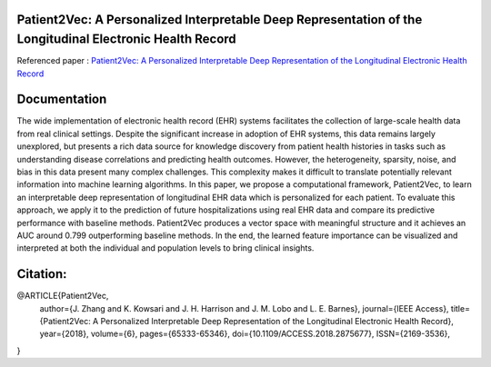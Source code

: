 |DOI| |arxiv| |license| |twitter|


Patient2Vec: A Personalized Interpretable Deep Representation of the Longitudinal Electronic Health Record
===========================================================================================================

Referenced paper : `Patient2Vec: A Personalized Interpretable Deep Representation of the Longitudinal Electronic Health Record <https://doi.org/10.1109/ACCESS.2018.2875677>`__

|Patient2Vec|

Documentation
=============

The wide implementation of electronic health record (EHR) systems facilitates the collection of large-scale health data from real clinical settings. Despite the significant increase in adoption of EHR systems, this data remains largely unexplored, but presents a rich data source for knowledge discovery from patient health histories in tasks such as understanding disease correlations and predicting health outcomes. However, the heterogeneity, sparsity, noise, and bias in this data present many complex challenges. This complexity makes it difficult to translate potentially relevant information into machine learning algorithms. In this paper, we propose a computational framework, Patient2Vec, to learn an interpretable deep representation of longitudinal EHR data which is personalized for each patient. To evaluate this approach, we apply it to the prediction of future hospitalizations using real EHR data and compare its predictive performance with baseline methods. Patient2Vec produces a vector space with meaningful structure and it achieves an AUC around 0.799 outperforming baseline methods. In the end, the learned feature importance can be visualized and interpreted at both the individual and population levels to bring clinical insights.


.. |DOI| image:: https://img.shields.io/badge/DOI-10.1109/ACCESS.2018.2875677-blue.svg?style=flat
   :target: https://doi.org/10.1109/ACCESS.2018.2875677
.. |arxiv| image:: https://img.shields.io/badge/arXiv-1810.04793-red.svg
    :target: https://arxiv.org/abs/1810.04793
.. |Patient2Vec| image:: Patient2Vec.png

.. |license| image:: https://img.shields.io/github/license/mashape/apistatus.svg?maxAge=2592104
   :target: https://github.com/BarnesLab/Patient2Vec/blob/master/LICENSE
.. |twitter| image:: https://img.shields.io/twitter/url/http/shields.io.svg?style=social
   :target: https://twitter.com/intent/tweet?text=Patient2Vec:%20A%20Personalized%20Interpretable%20Deep%20Representation%20of%20the%20Longitudinal%20Electronic%20Health%20Record%0aGitHub:&url=https://github.com/BarnesLab/Patient2Vec&hashtags=healthcare,DeepLearning,hospitalization,EHR,Electronic,Health,Record,representation,learning,personalization
   
   
Citation:
========

.. code::

@ARTICLE{Patient2Vec, 
      author={J. Zhang and K. Kowsari and J. H. Harrison and J. M. Lobo and L. E. Barnes}, 
      journal={IEEE Access}, 
      title={Patient2Vec: A Personalized Interpretable Deep Representation of the Longitudinal Electronic Health Record}, 
      year={2018}, 
      volume={6}, 
      pages={65333-65346}, 
      doi={10.1109/ACCESS.2018.2875677}, 
      ISSN={2169-3536},
}
